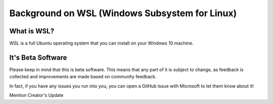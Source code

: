 Background on WSL (Windows Subsystem for Linux)
===============================================

What is WSL?
------------

WSL is a full Ubuntu operating system that you can install on your Windows 10 machine.

It's Beta Software
------------------

Please keep in mind that this is beta software. This means that any part of it is subject to change, as feedback is collected and improvements are made based on community feedback.

In fact, if you have any issues you run into you, you can open a GitHub issue with Microsoft to let them know about it!

Mention Creator's Update